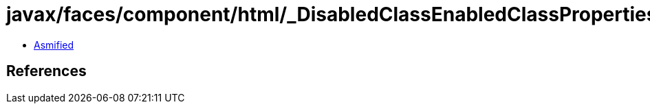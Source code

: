 = javax/faces/component/html/_DisabledClassEnabledClassProperties.class

 - link:_DisabledClassEnabledClassProperties-asmified.java[Asmified]

== References

